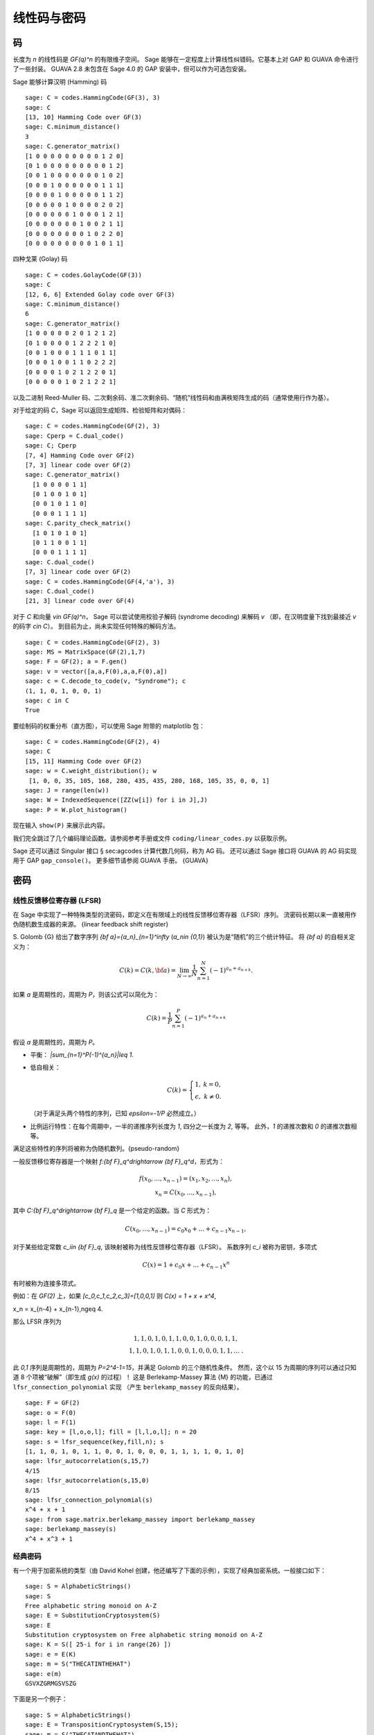 .. _chapter-codes:

************
线性码与密码
************

码
==

长度为 `n` 的线性码是 `GF(q)^n` 的有限维子空间。
Sage 能够在一定程度上计算线性纠错码。它基本上对 GAP 和 GUAVA 命令进行了一些封装。
GUAVA 2.8 未包含在 Sage 4.0 的 GAP 安装中，但可以作为可选包安装。

.. index:
   pair: codes; linear
   pair: codes; Hamming

Sage 能够计算汉明 (Hamming) 码

::

    sage: C = codes.HammingCode(GF(3), 3)
    sage: C
    [13, 10] Hamming Code over GF(3)
    sage: C.minimum_distance()
    3
    sage: C.generator_matrix()
    [1 0 0 0 0 0 0 0 0 0 1 2 0]
    [0 1 0 0 0 0 0 0 0 0 0 1 2]
    [0 0 1 0 0 0 0 0 0 0 1 0 2]
    [0 0 0 1 0 0 0 0 0 0 1 1 1]
    [0 0 0 0 1 0 0 0 0 0 1 1 2]
    [0 0 0 0 0 1 0 0 0 0 2 0 2]
    [0 0 0 0 0 0 1 0 0 0 1 2 1]
    [0 0 0 0 0 0 0 1 0 0 2 1 1]
    [0 0 0 0 0 0 0 0 1 0 2 2 0]
    [0 0 0 0 0 0 0 0 0 1 0 1 1]

.. index::
   pair: codes; Golay

四种戈莱 (Golay) 码

::

    sage: C = codes.GolayCode(GF(3))
    sage: C
    [12, 6, 6] Extended Golay code over GF(3)
    sage: C.minimum_distance()
    6
    sage: C.generator_matrix()
    [1 0 0 0 0 0 2 0 1 2 1 2]
    [0 1 0 0 0 0 1 2 2 2 1 0]
    [0 0 1 0 0 0 1 1 1 0 1 1]
    [0 0 0 1 0 0 1 1 0 2 2 2]
    [0 0 0 0 1 0 2 1 2 2 0 1]
    [0 0 0 0 0 1 0 2 1 2 2 1]

以及二进制 Reed-Muller 码、二次剩余码、准二次剩余码、“随机”线性码和由满秩矩阵生成的码（通常使用行作为基）。

.. index::
   pair: codes; check matrix
   pair: codes; generator matrix
   pair: codes; dual

对于给定的码 `C`，Sage 可以返回生成矩阵、检验矩阵和对偶码：

::

    sage: C = codes.HammingCode(GF(2), 3)
    sage: Cperp = C.dual_code()
    sage: C; Cperp
    [7, 4] Hamming Code over GF(2)
    [7, 3] linear code over GF(2)
    sage: C.generator_matrix()
      [1 0 0 0 0 1 1]
      [0 1 0 0 1 0 1]
      [0 0 1 0 1 1 0]
      [0 0 0 1 1 1 1]
    sage: C.parity_check_matrix()
      [1 0 1 0 1 0 1]
      [0 1 1 0 0 1 1]
      [0 0 0 1 1 1 1]
    sage: C.dual_code()
    [7, 3] linear code over GF(2)
    sage: C = codes.HammingCode(GF(4,'a'), 3)
    sage: C.dual_code()
    [21, 3] linear code over GF(4)

对于 `C` 和向量 `v\in GF(q)^n`，
Sage 可以尝试使用校验子解码 (syndrome decoding) 来解码 `v`
（即，在汉明度量下找到最接近 `v` 的码字 `c\in C`）。
到目前为止，尚未实现任何特殊的解码方法。

::

    sage: C = codes.HammingCode(GF(2), 3)
    sage: MS = MatrixSpace(GF(2),1,7)
    sage: F = GF(2); a = F.gen()
    sage: v = vector([a,a,F(0),a,a,F(0),a])
    sage: c = C.decode_to_code(v, "Syndrome"); c
    (1, 1, 0, 1, 0, 0, 1)
    sage: c in C
    True

要绘制码的权重分布（直方图），可以使用 Sage 附带的 matplotlib 包：

::

    sage: C = codes.HammingCode(GF(2), 4)
    sage: C
    [15, 11] Hamming Code over GF(2)
    sage: w = C.weight_distribution(); w
     [1, 0, 0, 35, 105, 168, 280, 435, 435, 280, 168, 105, 35, 0, 0, 1]
    sage: J = range(len(w))
    sage: W = IndexedSequence([ZZ(w[i]) for i in J],J)
    sage: P = W.plot_histogram()

现在输入 ``show(P)`` 来展示此内容。

我们完全跳过了几个编码理论函数。请参阅参考手册或文件
``coding/linear_codes.py`` 以获取示例。

Sage 还可以通过 Singular 接口 § sec:agcodes 计算代数几何码，称为 AG 码。
还可以通过 Sage 接口将 GUAVA 的 AG 码实现用于 GAP ``gap_console()``。
更多细节请参阅 GUAVA 手册。 {GUAVA}

密码
====

线性反馈移位寄存器 (LFSR)
----------------------------

在 Sage 中实现了一种特殊类型的流密码，即定义在有限域上的线性反馈移位寄存器（LFSR）序列。
流密码长期以来一直被用作伪随机数生成器的来源。
{linear feedback shift register}

S. Golomb {G} 给出了数字序列 `{\bf a}=\{a_n\}_{n=1}^\infty` (`a_n\in \{0,1\}`)
被认为是“随机”的三个统计特征。
将 `{\bf a}` 的自相关定义为：

.. MATH::

   C(k)=C(k,{\bf a})=\lim_{N\rightarrow \infty}
   \frac{1}{N}\sum_{n=1}^N (-1)^{a_n+a_{n+k}}.

如果 `a` 是周期性的，周期为 `P`，则该公式可以简化为：

.. MATH::

   C(k)=\frac{1}{P}\sum_{n=1}^P (-1)^{a_n+a_{n+k}}

假设 `a` 是周期性的，周期为 `P`。


-  平衡： `|\sum_{n=1}^P(-1)^{a_n}|\leq 1`.

-  低自相关：

   .. MATH::

      C(k)=
      \left\{
      \begin{array}{cc}
      1,& k=0,\\
      \epsilon, & k\not= 0.
      \end{array}
      \right.

   （对于满足头两个特性的序列，已知 `\epsilon=-1/P` 必然成立。）

-  比例运行特性：在每个周期中，一半的递推序列长度为 `1`, 四分之一长度为 `2`, 等等。
   此外，`1` 的递推次数和 `0` 的递推次数相等。


满足这些特性的序列将被称为伪随机数列。{pseudo-random}

一般反馈移位寄存器是一个映射 `f:{\bf F}_q^d\rightarrow {\bf F}_q^d`，形式为：

.. MATH::

   \begin{array}{c}
   f(x_0,...,x_{n-1})=(x_1,x_2,...,x_n),\\
   x_n=C(x_0,...,x_{n-1}),
   \end{array}


其中 `C:{\bf F}_q^d\rightarrow {\bf F}_q` 是一个给定的函数。当 `C` 形式为：

.. MATH::

    C(x_0,...,x_{n-1}) = c_0 x_0 + ... + c_{n-1} x_{n-1},

对于某些给定常数 `c_i\in {\bf F}_q`, 该映射被称为线性反馈移位寄存器（LFSR）。
系数序列 `c_i` 被称为密钥，多项式

.. MATH::

   C(x) = 1+ c_0x + \dots + c_{n-1}x^n

.. index::
   pair: ciphers; connection polynomial

有时被称为连接多项式。


例如：在 `GF(2)` 上，如果
`[c_0,c_1,c_2,c_3]=[1,0,0,1]` 则
`C(x) = 1 + x + x^4`,

.. MATH::

x_n = x_{n-4} + x_{n-1},\ \ \ n\geq 4.


那么 LFSR 序列为

.. MATH::

   \begin{array}{c}
   1, 1, 0, 1, 0, 1, 1, 0, 0, 1, 0, 0, 0, 1, 1, \\
   1, 1, 0, 1, 0, 1, 1, 0, 0, 1, 0, 0, 0, 1, 1, ...\ .
   \end{array}


此 `0,1` 序列是周期性的，周期为 `P=2^4-1=15`，并满足 Golomb 的三个随机性条件。
然而，这个以 15 为周期的序列可以通过只知道 8 个项被“破解”（即生成 `g(x)` 的过程）！
这是 Berlekamp-Massey 算法 {M} 的功能，已通过 ``lfsr_connection_polynomial`` 实现
（产生 ``berlekamp_massey`` 的反向结果）。

::

    sage: F = GF(2)
    sage: o = F(0)
    sage: l = F(1)
    sage: key = [l,o,o,l]; fill = [l,l,o,l]; n = 20
    sage: s = lfsr_sequence(key,fill,n); s
    [1, 1, 0, 1, 0, 1, 1, 0, 0, 1, 0, 0, 0, 1, 1, 1, 1, 0, 1, 0]
    sage: lfsr_autocorrelation(s,15,7)
    4/15
    sage: lfsr_autocorrelation(s,15,0)
    8/15
    sage: lfsr_connection_polynomial(s)
    x^4 + x + 1
    sage: from sage.matrix.berlekamp_massey import berlekamp_massey
    sage: berlekamp_massey(s)
    x^4 + x^3 + 1

经典密码
--------

有一个用于加密系统的类型（由 David Kohel 创建，他还编写了下面的示例），实现了经典加密系统。一般接口如下：

::

    sage: S = AlphabeticStrings()
    sage: S
    Free alphabetic string monoid on A-Z
    sage: E = SubstitutionCryptosystem(S)
    sage: E
    Substitution cryptosystem on Free alphabetic string monoid on A-Z
    sage: K = S([ 25-i for i in range(26) ])
    sage: e = E(K)
    sage: m = S("THECATINTHEHAT")
    sage: e(m)
    GSVXZGRMGSVSZG

下面是另一个例子：

::

    sage: S = AlphabeticStrings()
    sage: E = TranspositionCryptosystem(S,15);
    sage: m = S("THECATANDTHEHAT")
    sage: G = E.key_space()
    sage: G
    Symmetric group of order 15! as a permutation group
    sage: g = G([ 3, 2, 1, 6, 5, 4, 9, 8, 7, 12, 11, 10, 15, 14, 13 ])
    sage: e = E(g)
    sage: e(m)
    EHTTACDNAEHTTAH

其思想是加密系统是一个映射 `E: KS \to \text{Hom}_\text{Set}(MS,CS)`，
其中 math:`KS`, `MS` 和 `CS` 分别是密钥空间、明文（或消息）空间和密文空间。
假设 `E` 为单射，所以 ``e.key()`` 返回原像密钥。
